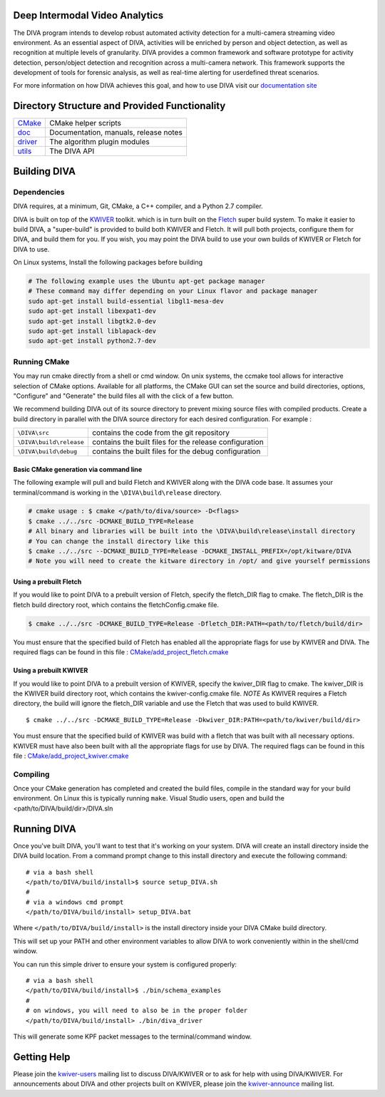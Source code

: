 .. image:: doc/DIVA_Final_Logo_72dpi.png
   :alt: DIVA
   
Deep Intermodal Video Analytics
===============================

The DIVA program intends to develop robust automated activity detection for a multi-camera streaming video environment. 
As an essential aspect of DIVA, activities will be enriched by person and object detection, 
as well as recognition at multiple levels of granularity.
DIVA provides a common framework and software prototype for activity detection, 
person/object detection and recognition across a multi-camera network. 
This framework supports the development of tools for forensic analysis, 
as well as real-time alerting for userdefined threat scenarios.

For more information on how DIVA achieves this goal,
and how to use DIVA visit our `documentation site <http://kwiver-diva.readthedocs.io/en/latest/>`_

Directory Structure and Provided Functionality
==============================================

================ ===========================================================
`<CMake>`_       CMake helper scripts
`<doc>`_         Documentation, manuals, release notes
`<driver>`_      The algorithm plugin modules
`<utils>`_       The DIVA API 
================ ===========================================================

Building DIVA
===============

Dependencies
------------
DIVA requires, at a minimum, Git, CMake, a C++ compiler, and a Python 2.7 compiler.

DIVA is built on top of the `KWIVER <https://github.com/Kitware/kwiver>`_ toolkit.
which is in turn built on the `Fletch <https://github.com/Kitware/fletch>`_ super build system.
To make it easier to build DIVA, a "super-build" is provided to build both KWIVER and Fletch.
It will pull both projects, configure them for DIVA, and build them for you.
If you wish, you may point the DIVA build to use your own builds of KWIVER or Fletch for DIVA to use.

On Linux systems, Install the following packages before building

.. code-block :: bash

 # The following example uses the Ubuntu apt-get package manager
 # These command may differ depending on your Linux flavor and package manager
 sudo apt-get install build-essential libgl1-mesa-dev
 sudo apt-get install libexpat1-dev
 sudo apt-get install libgtk2.0-dev
 sudo apt-get install liblapack-dev
 sudo apt-get install python2.7-dev

Running CMake
-------------

You may run cmake directly from a shell or cmd window.
On unix systems, the ccmake tool allows for interactive selection of CMake options.  
Available for all platforms, the CMake GUI can set the source and build directories, options,
"Configure" and "Generate" the build files all with the click of a few button.

We recommend building DIVA out of its source directory to prevent mixing
source files with compiled products.  Create a build directory in parallel
with the DIVA source directory for each desired configuration. For example :

========================== ===================================================================
``\DIVA\src``               contains the code from the git repository
``\DIVA\build\release``     contains the built files for the release configuration
``\DIVA\build\debug``       contains the built files for the debug configuration
========================== ===================================================================

Basic CMake generation via command line
~~~~~~~~~~~~~~~~~~~~~~~~~~~~~~~~~~~~~~~

The following example will pull and build Fletch and KWIVER along with the DIVA code base.
It assumes your terminal/command is working in the ``\DIVA\build\release`` directory.

.. code-block :: bash

    # cmake usage : $ cmake </path/to/diva/source> -D<flags>
    $ cmake ../../src -DCMAKE_BUILD_TYPE=Release 
    # All binary and libraries will be built into the \DIVA\build\release\install directory
    # You can change the install directory like this
    $ cmake ../../src --DCMAKE_BUILD_TYPE=Release -DCMAKE_INSTALL_PREFIX=/opt/kitware/DIVA
    # Note you will need to create the kitware directory in /opt/ and give yourself permissions

Using a prebuilt Fletch
~~~~~~~~~~~~~~~~~~~~~~~

If you would like to point DIVA to a prebuilt version of Fletch, specify the fletch_DIR flag to cmake.
The fletch_DIR is the fletch build directory root, which contains the fletchConfig.cmake file.

.. code-block :: bash

    $ cmake ../../src -DCMAKE_BUILD_TYPE=Release -Dfletch_DIR:PATH=<path/to/fletch/build/dir> 

You must ensure that the specified build of Fletch has enabled all the appropriate flags for use by KWIVER and DIVA.
The required flags can be found in this file : `<CMake/add_project_fletch.cmake>`_ 

Using a prebuilt KWIVER
~~~~~~~~~~~~~~~~~~~~~~~

If you would like to point DIVA to a prebuilt version of KWIVER, specify the kwiver_DIR flag to cmake.
The kwiver_DIR is the KWIVER build directory root, which contains the kwiver-config.cmake file. 
*NOTE* As KWIVER requires a Fletch directory, the build will ignore the fletch_DIR variable and use the Fletch that was used to build KWIVER. ::

    $ cmake ../../src -DCMAKE_BUILD_TYPE=Release -Dkwiver_DIR:PATH=<path/to/kwiver/build/dir> 

You must ensure that the specified build of KWIVER was build with a fletch that was built with all necessary options.
KWIVER must have also been built with all the appropriate flags for use by DIVA.
The required flags can be found in this file : `<CMake/add_project_kwiver.cmake>`_ 

Compiling
---------

Once your CMake generation has completed and created the build files,
compile in the standard way for your build environment.  On Linux
this is typically running ``make``. Visual Studio users, open and build the <path/to/DIVA/build/dir>/DIVA.sln

Running DIVA
============

Once you've built DIVA, you'll want to test that it's working on your system.
DIVA will create an install directory inside the DIVA build location.
From a command prompt change to this install directory and execute the following command::

  # via a bash shell
  </path/to/DIVA/build/install>$ source setup_DIVA.sh
  #
  # via a windows cmd prompt
  </path/to/DIVA/build/install> setup_DIVA.bat

Where ``</path/to/DIVA/build/install>`` is the install directory inside your DIVA CMake build directory.

This will set up your PATH and other environment variables
to allow DIVA to work conveniently within in the shell/cmd window.

You can run this simple driver to ensure your system is configured properly::

  # via a bash shell
  </path/to/DIVA/build/install>$ ./bin/schema_examples
  #
  # on windows, you will need to also be in the proper folder
  </path/to/DIVA/build/install> ./bin/diva_driver

This will generate some KPF packet messages to the terminal/command window.

Getting Help
============

Please join the
`kwiver-users <http://public.kitware.com/mailman/listinfo/kwiver-users>`_
mailing list to discuss DIVA/KWIVER or to ask for help with using DIVA/KWIVER.
For announcements about DIVA and other projects built on KWIVER, please join the
`kwiver-announce <http://public.kitware.com/mailman/listinfo/kwiver-announce>`_
mailing list.
